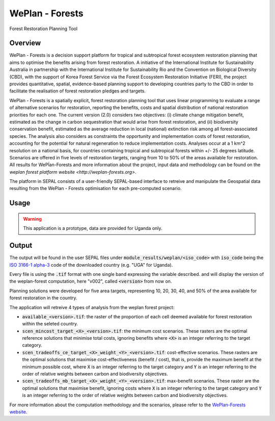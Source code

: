 WePlan - Forests
================

Forest Restoration Planning Tool

Overview 
--------

WePlan - Forests is a decision support platform for tropical and subtropical forest ecosystem restoration planning that aims to optimise the benefits arising from forest restoration. A initiative of the International Institute for Sustainability Australia in partnership with the International Institute for Sustainability Rio and the Convention on Biological Diversity (CBD), with the support of Korea Forest Service via the Forest Ecosystem Restoration Initiative (FERI), the project provides quantitative, spatial, evidence-based planning support to developing countries party to the CBD in order to facilitate the realisation of forest restoration pledges and targets.

WePlan - Forests is a spatially explicit, forest restoration planning tool that uses linear programming to evaluate a range of alternative scenarios for restoration, reporting the benefits, costs and spatial distribution of national restoration priorities for each one. The current version (2.0) considers two objectives: (i) climate change mitigation benefit, estimated as the change in carbon sequestration that would arise from forest restoration, and (ii) biodiversity conservation benefit, estimated as the average reduction in local (national) extinction risk among all forest-associated species. The analysis also considers as constraints the opportunity and implementation costs of forest restoration, accounting for the potential for natural regeneration to reduce implementation costs. Analyses occur at a 1 km^2 resolution on a national basis, for countries containing tropical and subtropical forests within +/- 25 degrees latitude. Scenarios are offered in five levels of restoration targets, ranging from 10 to 50% of the areas available for restoration. All results for WePĺan-Forests and more information about the project, input data and methodology can be found on the `weplan forest platform website <http://weplan-forests.org>`.

The platform in SEPAL consists of a user-friendly SEPAL-based interface to retreive and manipulate the Geospatial data resulting from the WePlan - Forests optimisation for each pre-computed scenario.


Usage
-----

.. warning::

    This application is a prototype, data are provided for Uganda only.

Output
------

The output will be found in the user SEPAL files under :code:`module_results/weplan/<iso_code>` with :code:`iso_code` being the `ISO 3166-1 alpha-3 <https://en.wikipedia.org/wiki/ISO_3166-1_alpha-3>`__ code of the downloaded country (e.g. "UGA" for Uganda).

Every file is using the :code:`.tif` format with one single band expressing the variable described. and will display the version of the weplan-forest computation, here "v002", called :code:`<version>` from now on.

Planning solutions were developed for five area targets, representing 10, 20, 30, 40, and 50% of the area available for forest restoration in the country.

The application will retreive 4 types of analysis from the weplan forest project: 

-   :code:`available_<version>.tif`: the raster of the proportion of each cell deemed available for forest restoration within the seleted country.
-   :code:`scen_mincost_target_<X>_<version>.tif`: the minimum cost scenarios. These rasters are the optimal reference solutions that minimise total costs, ignoring benefits where :code:`<X>` is an integer referring to the target category.
-   :code:`scen_tradeoffs_ce_target_<X>_weight_<Y>_<version>.tif`: cost-effective scenarios. These rasters are the optimal solutions that maximise cost-effectiveness (benefit / cost), that is, provide the maximum benefit at the minimum possible cost, where :code:`X` is an integer referring to the target category and :code:`Y` is an integer referring to the order of relative weights between carbon and biodiversity objectives.
-   :code:`scen_tradeoffs_mb_target_<X>_weight_<Y>_<version>.tif`: max-benefit scenarios. These raster are the optimal solutions that maximise benefit, ignoring costs where :code:`X` is an integer referring to the target category and :code:`Y` is an integer referring to the order of relative weights between carbon and biodiversity objectives.

For more information about the computation methodology and the scenarios, please refer to the `WePlan-Forests website <http://www.weplan-forests.org/flrp/choose.php>`__.
